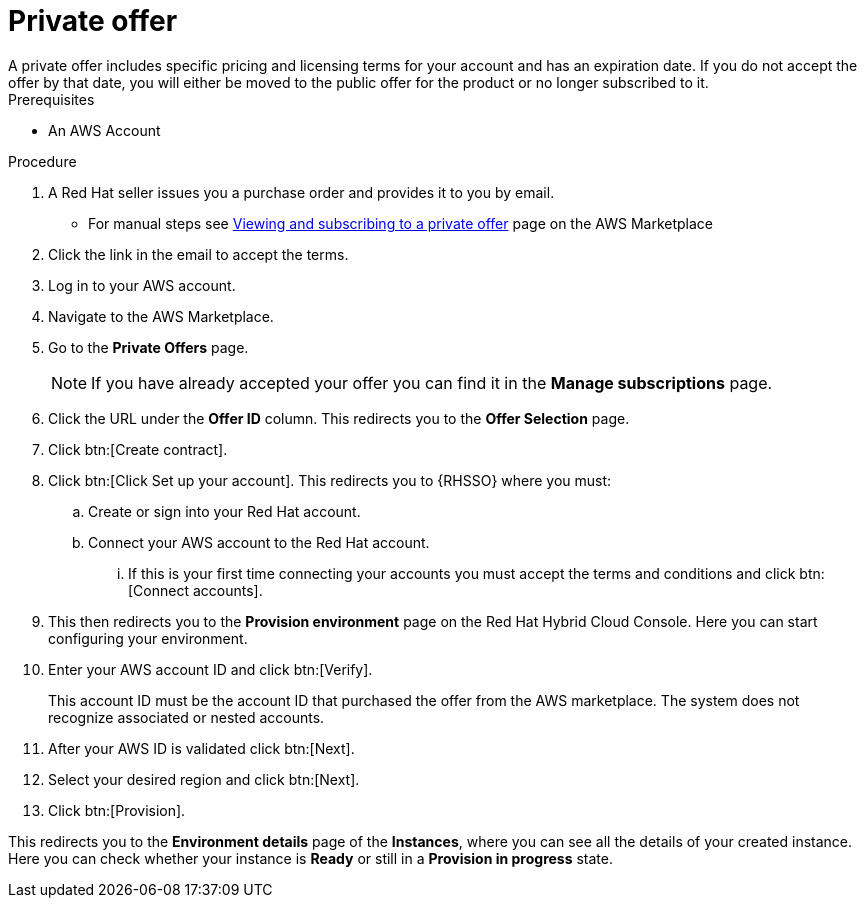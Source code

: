 [id="proc-saas-set-up-private"]

= Private offer
A private offer includes specific pricing and licensing terms for your account and has an expiration date. If you do not accept the offer by that date, you will either be moved to the public offer for the product or no longer subscribed to it.

.Prerequisites
* An AWS Account

.Procedure
. A Red{nbsp}Hat seller issues you a purchase order and provides it to you by email.
** For manual steps see link:https://docs.aws.amazon.com/marketplace/latest/buyerguide/buyer-private-offers.html#buyer-private-offers-subscribing[Viewing and subscribing to a private offer] page on the AWS Marketplace
. Click the link in the email to accept the terms.
. Log in to your AWS account.
. Navigate to the AWS Marketplace.
. Go to the *Private Offers* page. 
+
[NOTE]
====
If you have already accepted your offer you can find it in the *Manage subscriptions* page.
====
+
. Click the URL under the *Offer ID* column. This redirects you to the *Offer Selection* page. 
. Click btn:[Create contract].
. Click btn:[Click Set up your account]. This redirects you to {RHSSO} where you must:
.. Create or sign into your Red{nbsp}Hat account.
.. Connect your AWS account to the Red{nbsp}Hat account.
... If this is your first time connecting your accounts you must accept the terms and conditions and click btn:[Connect accounts].
. This then redirects you to the *Provision environment* page on the Red{nbsp}Hat Hybrid Cloud Console. Here you can start configuring your environment. 
. Enter your AWS account ID and click btn:[Verify].
+
This account ID must be the account ID that purchased the offer from the AWS marketplace. The system does not recognize associated or nested accounts.
. After your AWS ID is validated click btn:[Next].
. Select your desired region and click btn:[Next].
. Click btn:[Provision].

This redirects you to the *Environment details* page of the *Instances*, where you can see all the details of your created instance.
Here you can check whether your instance is *Ready* or still in a *Provision in progress* state.
 
